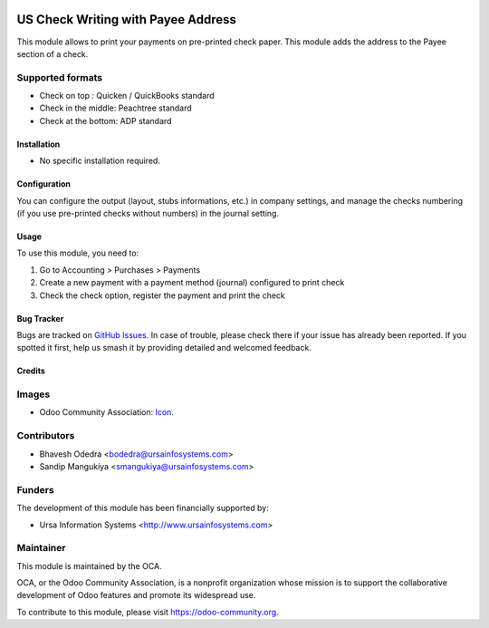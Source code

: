 .. image:: https://img.shields.io/badge/licence-AGPL--3-blue.svg
   :target: http://www.gnu.org/licenses/agpl-3.0-standalone.html
   :alt: License: AGPL-3

===================================
US Check Writing with Payee Address
===================================

This module allows to print your payments on pre-printed check paper. This module adds the address to the Payee section of a check.

Supported formats
-----------------

* Check on top : Quicken / QuickBooks standard
* Check in the middle: Peachtree standard
* Check at the bottom: ADP standard

Installation
============

* No specific installation required. 

Configuration
=============

You can configure the output (layout, stubs informations, etc.) in company settings, and manage the checks numbering (if you use pre-printed checks without numbers) in the journal setting.

Usage
=====

To use this module, you need to:

#. Go to Accounting > Purchases > Payments
#. Create a new payment with a payment method (journal) configured to print check
#. Check the check option, register the payment and print the check

.. image:: https://odoo-community.org/website/image/ir.attachment/5784_f2813bd/datas
   :alt: Try me on Runbot
   :target: https://runbot.odoo-community.org/runbot/203/10.0

Bug Tracker
===========

Bugs are tracked on `GitHub Issues
<https://github.com/OCA/l10n-usa/issues>`_. In case of trouble, please
check there if your issue has already been reported. If you spotted it first,
help us smash it by providing detailed and welcomed feedback.

Credits
=======

Images
------

* Odoo Community Association: `Icon <https://github.com/OCA/maintainer-tools/blob/master/template/module/static/description/icon.svg>`_.

Contributors
------------

* Bhavesh Odedra <bodedra@ursainfosystems.com>
* Sandip Mangukiya <smangukiya@ursainfosystems.com>

Funders
-------

The development of this module has been financially supported by:

* Ursa Information Systems <http://www.ursainfosystems.com>

Maintainer
----------

.. image:: https://odoo-community.org/logo.png
   :alt: Odoo Community Association
   :target: https://odoo-community.org

This module is maintained by the OCA.

OCA, or the Odoo Community Association, is a nonprofit organization whose
mission is to support the collaborative development of Odoo features and
promote its widespread use.

To contribute to this module, please visit https://odoo-community.org.

